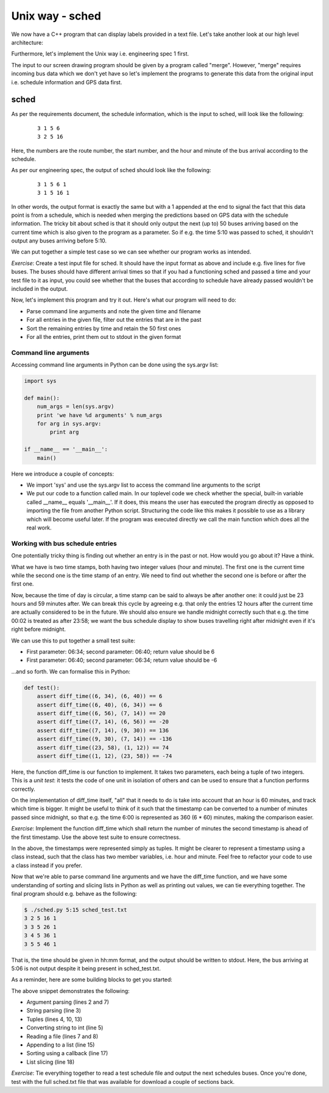 Unix way - sched
----------------

We now have a C++ program that can display labels provided in a text file. Let's take another look at our high level architecture:

.. image:: ../material/bus/plan3.png

Furthermore, let's implement the Unix way i.e. engineering spec 1 first.

The input to our screen drawing program should be given by a program called "merge". However, "merge" requires incoming bus data which we don't yet have so let's implement the programs to generate this data from the original input i.e. schedule information and GPS data first.

sched
=====

As per the requirements document, the schedule information, which is the input to sched, will look like the following:

  ::

   3 1 5 6
   3 2 5 16

Here, the numbers are the route number, the start number, and the hour and minute of the bus arrival according to the schedule.

As per our engineering spec, the output of sched should look like the following:

  ::

   3 1 5 6 1
   3 1 5 16 1

In other words, the output format is exactly the same but with a 1 appended at the end to signal the fact that this data point is from a schedule, which is needed when merging the predictions based on GPS data with the schedule information. The tricky bit about sched is that it should only output the next (up to) 50 buses arriving based on the current time which is also given to the program as a parameter. So if e.g. the time 5:10 was passed to sched, it shouldn't output any buses arriving before 5:10.

We can put together a simple test case so we can see whether our program works as intended.

*Exercise*: Create a test input file for sched. It should have the input format as above and include e.g. five lines for five buses. The buses should have different arrival times so that if you had a functioning sched and passed a time and your test file to it as input, you could see whether that the buses that according to schedule have already passed wouldn't be included in the output.

Now, let's implement this program and try it out. Here's what our program will need to do:

* Parse command line arguments and note the given time and filename
* For all entries in the given file, filter out the entries that are in the past
* Sort the remaining entries by time and retain the 50 first ones
* For all the entries, print them out to stdout in the given format

Command line arguments
~~~~~~~~~~~~~~~~~~~~~~

Accessing command line arguments in Python can be done using the sys.argv list:

.. code-block:: python

    import sys

    def main():
        num_args = len(sys.argv)
        print 'we have %d arguments' % num_args
        for arg in sys.argv:
            print arg

    if __name__ == '__main__':
        main()

Here we introduce a couple of concepts:

* We import 'sys' and use the sys.argv list to access the command line arguments to the script
* We put our code to a function called main. In our toplevel code we check whether the special, built-in variable called __name__ equals '__main__'. If it does, this means the user has executed the program directly as opposed to importing the file from another Python script. Structuring the code like this makes it possible to use as a library which will become useful later. If the program was executed directly we call the main function which does all the real work.

Working with bus schedule entries
~~~~~~~~~~~~~~~~~~~~~~~~~~~~~~~~~

One potentially tricky thing is finding out whether an entry is in the past or not. How would you go about it? Have a think.

What we have is two time stamps, both having two integer values (hour and minute). The first one is the current time while the second one is the time stamp of an entry. We need to find out whether the second one is before or after the first one.

Now, because the time of day is circular, a time stamp can be said to always be after another one: it could just be 23 hours and 59 minutes after. We can break this cycle by agreeing e.g. that only the entries 12 hours after the current time are actually considered to be in the future. We should also ensure we handle midnight correctly such that e.g. the time 00:02 is treated as after 23:58; we want the bus schedule display to show buses travelling right after midnight even if it's right before midnight.

We can use this to put together a small test suite:

* First parameter: 06:34; second parameter: 06:40; return value should be 6
* First parameter: 06:40; second parameter: 06:34; return value should be -6

...and so forth. We can formalise this in Python:

.. code-block:: python

    def test():
        assert diff_time((6, 34), (6, 40)) == 6
        assert diff_time((6, 40), (6, 34)) == 6
        assert diff_time((6, 56), (7, 14)) == 20
        assert diff_time((7, 14), (6, 56)) == -20
        assert diff_time((7, 14), (9, 30)) == 136
        assert diff_time((9, 30), (7, 14)) == -136
        assert diff_time((23, 58), (1, 12)) == 74
        assert diff_time((1, 12), (23, 58)) == -74

Here, the function diff_time is our function to implement. It takes two parameters, each being a tuple of two integers. This is a *unit test*: it tests the code of one unit in isolation of others and can be used to ensure that a function performs correctly.

On the implementation of diff_time itself, "all" that it needs to do is take into account that an hour is 60 minutes, and track which time is bigger. It might be useful to think of it such that the timestamp can be converted to a number of minutes passed since midnight, so that e.g. the time 6:00 is represented as 360 (6 * 60) minutes, making the comparison easier.

*Exercise*: Implement the function diff_time which shall return the number of minutes the second timestamp is ahead of the first timestamp. Use the above test suite to ensure correctness.

In the above, the timestamps were represented simply as tuples. It might be clearer to represent a timestamp using a class instead, such that the class has two member variables, i.e. hour and minute. Feel free to refactor your code to use a class instead if you prefer.

Now that we're able to parse command line arguments and we have the diff_time function, and we have some understanding of sorting and slicing lists in Python as well as printing out values, we can tie everything together. The final program should e.g. behave as the following:

.. code-block:: bash

    $ ./sched.py 5:15 sched_test.txt
    3 2 5 16 1
    3 3 5 26 1
    3 4 5 36 1
    3 5 5 46 1

That is, the time should be given in hh:mm format, and the output should be written to stdout. Here, the bus arriving at 5:06 is not output despite it being present in sched_test.txt.

As a reminder, here are some building blocks to get you started:

.. code-block:: python
    :linenos:

    def main():
        argument = sys.argv[1]
        after_split = argument.split(':')
        hour, minute = after_split
        hour_as_int = int(hour)
        entries = list()
        with open(sys.argv[2], 'r') as f:
            for line in f:
                # TODO: parse line here
                entries.append((route, startnr, time_diff, hour, minute))

        entries.sort(key=lambda (route, startnr, time_diff, hour, minute): time_diff)
        for (route, startnr, time_diff, hour, minute) in entries[:50]:
            print route, startnr, 1

The above snippet demonstrates the following:

* Argument parsing (lines 2 and 7)
* String parsing (line 3)
* Tuples (lines 4, 10, 13)
* Converting string to int (line 5)
* Reading a file (lines 7 and 8)
* Appending to a list (line 15)
* Sorting using a callback (line 17)
* List slicing (line 18)

*Exercise*: Tie everything together to read a test schedule file and output the next schedules buses. Once you're done, test with the full sched.txt file that was available for download a couple of sections back.
